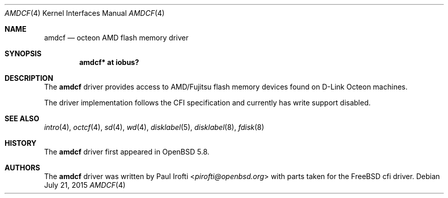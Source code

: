 .\"	$OpenBSD$
.\"
.\" Copyright (c) 2015 Paul Irofti <pirofti@openbsd.org>
.\"
.\" Permission to use, copy, modify, and distribute this software for any
.\" purpose with or without fee is hereby granted, provided that the above
.\" copyright notice and this permission notice appear in all copies.
.\"
.\" THE SOFTWARE IS PROVIDED "AS IS" AND THE AUTHOR DISCLAIMS ALL WARRANTIES
.\" WITH REGARD TO THIS SOFTWARE INCLUDING ALL IMPLIED WARRANTIES OF
.\" MERCHANTABILITY AND FITNESS. IN NO EVENT SHALL THE AUTHOR BE LIABLE FOR
.\" ANY SPECIAL, DIRECT, INDIRECT, OR CONSEQUENTIAL DAMAGES OR ANY DAMAGES
.\" WHATSOEVER RESULTING FROM LOSS OF USE, DATA OR PROFITS, WHETHER IN AN
.\" ACTION OF CONTRACT, NEGLIGENCE OR OTHER TORTIOUS ACTION, ARISING OUT OF
.\" OR IN CONNECTION WITH THE USE OR PERFORMANCE OF THIS SOFTWARE.
.\"
.\"
.Dd $Mdocdate: July 21 2015 $
.Dt AMDCF 4 octeon
.Os
.Sh NAME
.Nm amdcf
.Nd octeon AMD flash memory driver
.Sh SYNOPSIS
.Cd "amdcf* at iobus?"
.Sh DESCRIPTION
The
.Nm
driver provides access to AMD/Fujitsu flash memory devices found on  
D-Link Octeon machines.
.Pp
The driver implementation follows the CFI specification and 
currently has write support disabled.
.Sh SEE ALSO
.Xr intro 4 ,
.Xr octcf 4 ,
.Xr sd 4 ,
.Xr wd 4 ,
.Xr disklabel 5 ,
.Xr disklabel 8 ,
.Xr fdisk 8
.Sh HISTORY
The
.Nm
driver first appeared in
.Ox 5.8 .
.Sh AUTHORS
.An -nosplit
The
.Nm
driver was written by
.An Paul Irofti Aq Mt pirofti@openbsd.org
with parts taken for the FreeBSD cfi driver.
